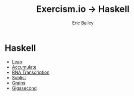 #+TITLE:  Exercism.io → Haskell
#+DATE:
#+AUTHOR: Eric Bailey
#+DESCRIPTION: My solutions to Excercism.io in Haskell.
#+OPTIONS: html-postamble:nil toc:nil
#+HTML_DOCTYPE: html5
#+HTML_HEAD: <link rel="stylesheet" href="https://maxcdn.bootstrapcdn.com/bootstrap/3.3.4/css/bootstrap.min.css">
#+HTML_HEAD: <link rel="stylesheet" type="text/css" href="../css/style.min.css">
#+HTML_MATHJAX: align:"left" scale:"100" mathml:t path:"https://cdn.mathjax.org/mathjax/latest/MathJax.js?config=TeX-AMS-MML_HTMLorMML"
#+LINK_HOME: ../../index.html
#+LINK_UP:   ../index.html
#+INFOJS_OPT: path:../../js/org-info.js view:showall toc:nil ltoc:nil tdepth:2 mouse:#dddddd

* Haskell
+ [[file:leap/index.org][Leap]]
+ [[file:accumulate/index.org][Accumulate]]
+ [[file:rna-transcription/index.org][RNA Transcription]]
+ [[file:sublist/index.org][Sublist]]
+ [[file:grains/index.org][Grains]]
+ [[file:gigasecond/index.org][Gigasecond]]
